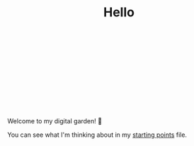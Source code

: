 #+TITLE: Hello

#+begin_export html
<script src="https://d3js.org/d3.v4.min.js"></script>
<svg></svg>
<script>
var svg = d3.select("svg").attr("width",960).style("height",600);


var mycircle = svg.append("circle")
	.attr("cx",100)
	.attr("cy",100)
	.style("fill","blue")
	.attr("r",20)

mycircle  // wait 2 seconds, then slowly change the circle's properties
	.transition()
	.duration(3000)
	.delay(2000)
	.attr("cx",600)
	.attr("cy",150)
	.style("fill","orange")
	.attr("r",50);

mycircle  // click the circle to set it properties at random
	.on("click",function(){
		d3.select(this)
			.transition()
			.duration(3000)
			.attr("cx",Math.random()*700)
			.attr("cy",Math.random()*300)
			.style("fill",d3.rgb( Math.random()*255,Math.random()*255,Math.random()*255 ))
			.attr("r",Math.random()*100);
	});


</script>
#+end_export

Welcome to my digital garden! 🌱

You can see what I'm thinking about in my [[file:starting_points.org][starting points]] file.
